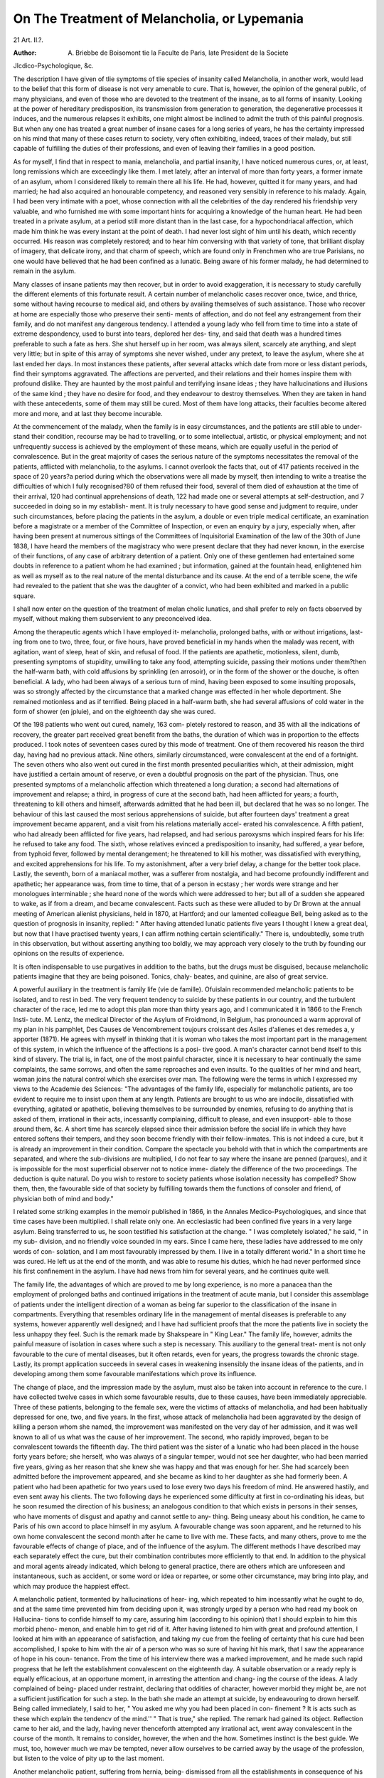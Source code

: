 On The Treatment of Melancholia, or Lypemania
==============================================

21 Art. II.?.

:Author: A. Briebbe de Boisomont tie la Faculte de Paris, late President de la Societe
Jlcdico-Psychologique, &c.

The description I have given of tlie symptoms of tlie species
of insanity called Melancholia, in another work, would lead to
the belief that this form of disease is not very amenable to
cure. That is, however, the opinion of the general public, of
many physicians, and even of those who are devoted to the
treatment of the insane, as to all forms of insanity. Looking
at the power of hereditary predisposition, its transmission from
generation to generation, the degenerative processes it induces,
and the numerous relapses it exhibits, one might almost be
inclined to admit the truth of this painful prognosis. But
when any one has treated a great number of insane cases for a
long series of years, he has the certainty impressed on his mind
that many of these cases return to society, very often exhibiting,
indeed, traces of their malady, but still capable of fulfilling
the duties of their professions, and even of leaving their families
in a good position.

As for myself, I find that in respect to mania, melancholia,
and partial insanity, I have noticed numerous cures, or, at least,
long remissions which are exceedingly like them. I met lately,
after an interval of more than forty years, a former inmate of
an asylum, whom I considered likely to remain there all his
life. He had, however, quitted it for many years, and had
married; he had also acquired an honourable competency, and
reasoned very sensibly in reference to his malady. Again, I
had been very intimate with a poet, whose connection with all
the celebrities of the day rendered his friendship very valuable,
and who furnished me with some important hints for acquiring
a knowledge of the human heart. He had been treated in a
private asylum, at a period still more distant than in the last
case, for a hypochondriacal affection, which made him think
he was every instant at the point of death. I had never lost
sight of him until his death, which recently occurred. His
reason was completely restored; and to hear him conversing
with that variety of tone, that brilliant display of imagery,
that delicate irony, and that charm of speech, which are found
only in Frenchmen who are true Parisians, no one would have
believed that he had been confined as a lunatic. Being aware
of his former malady, he had determined to remain in the
asylum.

Many classes of insane patients may then recover, but in
order to avoid exaggeration, it is necessary to study carefully
the different elements of this fortunate result.
A certain number of melancholic cases recover once, twice,
and thrice, some without having recourse to medical aid, and
others by availing themselves of such assistance. Those who
recover at home are especially those who preserve their senti-
ments of affection, and do not feel any estrangement from their
family, and do not manifest any dangerous tendency. I
attended a young lady who fell from time to time into a state of
extreme despondency, used to burst into tears, deplored her des-
tiny, and said that death was a hundred times preferable to such
a fate as hers. She shut herself up in her room, was always
silent, scarcely ate anything, and slept very little; but in spite
of this array of symptoms she never wished, under any pretext,
to leave the asylum, where she at last ended her days.
In most instances these patients, after several attacks which
date from more or less distant periods, find their symptoms
aggravated. The affections are perverted, and their relations
and their homes inspire them with profound dislike. They are
haunted by the most painful and terrifying insane ideas ; they
have hallucinations and illusions of the same kind ; they have
no desire for food, and they endeavour to destroy themselves.
When they are taken in hand with these antecedents, some of
them may still be cured. Most of them have long attacks, their
faculties become altered more and more, and at last they
become incurable.

At the commencement of the malady, when the family is
in easy circumstances, and the patients are still able to under-
stand their condition, recourse may be had to travelling, or to
some intellectual, artistic, or physical employment; and not
unfrequently success is achieved by the employment of these
means, which are equally useful in the period of convalescence.
But in the great majority of cases the serious nature of the
symptoms necessitates the removal of the patients, afflicted with
melancholia, to the asylums. I cannot overlook the facts that,
out of 417 patients received in the space of 20 years?a period
during which the observations were all made by myself, then
intending to write a treatise the difficulties of which I fully
recognised?80 of them refused their food, several of them died
of exhaustion at the time of their arrival, 120 had continual
apprehensions of death, 122 had made one or several attempts
at self-destruction, and 7 succeeded in doing so in my establish-
ment. It is truly necessary to have good sense and judgment
to require, under such circumstances, before placing the patients
in the asylum, a double or even triple medical certificate, an
examination before a magistrate or a member of the Committee
of Inspection, or even an enquiry by a jury, especially when,
after having been present at numerous sittings of the Committees
of Inquisitorial Examination of the law of the 30th of June 1838,
I have heard the members of the magistracy who were present
declare that they had never known, in the exercise of their
functions, of any case of arbitrary detention of a patient. Only
one of these gentlemen had entertained some doubts in reference
to a patient whom he had examined ; but information, gained
at the fountain head, enlightened him as well as myself as to the
real nature of the mental disturbance and its cause. At the
end of a terrible scene, the wife had revealed to the patient
that she was the daughter of a convict, who had been exhibited
and marked in a public square.

I shall now enter on the question of the treatment of melan
cholic lunatics, and shall prefer to rely on facts observed by
myself, without making them subservient to any preconceived
idea.

Among the therapeutic agents which I have employed it-
melancholia, prolonged baths, with or without irrigations, last-
ing from one to two, three, four, or five hours, have proved
beneficial in my hands when the malady was recent, with
agitation, want of sleep, heat of skin, and refusal of food. If
the patients are apathetic, motionless, silent, dumb, presenting
symptoms of stupidity, unwilling to take any food, attempting
suicide, passing their motions under them?then the half-warm
bath, with cold affusions by sprinkling (en arrosoir), or in the
form of the shower or the douche, is often beneficial. A lady,
who had been always of a serious turn of mind, having been
exposed to some insulting proposals, was so strongly affected by
the circumstance that a marked change was effected in her
whole deportment. She remained motionless and as if terrified.
Being placed in a half-warm bath, she had several affusions of
cold water in the form of shower (en jpluie), and on the
eighteenth day she was cured.

Of the 198 patients who went out cured, namely, 163 com-
pletely restored to reason, and 35 with all the indications of
recovery, the greater part received great benefit from the baths,
the duration of which was in proportion to the effects produced.
I took notes of seventeen cases cured by this mode of treatment.
One of them recovered his reason the third day, having had no
previous attack. Nine others, similarly circumstanced, were
convalescent at the end of a fortnight. The seven others who
also went out cured in the first month presented peculiarities
which, at their admission, might have justified a certain amount
of reserve, or even a doubtful prognosis on the part of the
physician. Thus, one presented symptoms of a melancholic
affection which threatened a long duration; a second had
alternations of improvement and relapse; a third, in progress
of cure at the second bath, had heen afflicted for years; a fourth,
threatening to kill others and himself, afterwards admitted
that he had been ill, but declared that he was so no longer. The
behaviour of this last caused the most serious apprehensions of
suicide, but after fourteen days' treatment a great improvement
became apparent, and a visit from his relations materially accel-
erated his convalescence. A fifth patient, who had already been
afflicted for five years, had relapsed, and had serious paroxysms
which inspired fears for his life: he refused to take any food.
The sixth, whose relatives evinced a predisposition to insanity,
had suffered, a year before, from typhoid fever, followed by
mental derangement; he threatened to kill his mother, was
dissatisfied with everything, and excited apprehensions for his
life. To my astonishment, after a very brief delay, a change
for the better took place. Lastly, the seventh, born of a
maniacal mother, was a sufferer from nostalgia, and had become
profoundly indifferent and apathetic; her appearance was, from
time to time, that of a person in ecstasy ; her words were strange
and her monologues interminable ; she heard none of the words
which were addressed to her; but all of a sudden she appeared
to wake, as if from a dream, and became convalescent.
Facts such as these were alluded to by Dr Brown at the
annual meeting of American alienist physicians, held in 1870,
at Hartford; and our lamented colleague Bell, being asked as
to the question of prognosis in insanity, replied: " After having
attended lunatic patients five years I thought I knew a great
deal, but now that I have practised twenty years, I can affirm
nothing certain scientifically." There is, undoubtedly, some
truth in this observation, but without asserting anything too
boldly, we may approach very closely to the truth by founding
our opinions on the results of experience.

It is often indispensable to use purgatives in addition to
the baths, but the drugs must be disguised, because melancholic
patients imagine that they are being poisoned. Tonics, chaly-
beates, and quinine, are also of great service.

A powerful auxiliary in the treatment is family life (vie de
famille). Ofuislain recommended melancholic patients to be
isolated, and to rest in bed. The very frequent tendency to
suicide by these patients in our country, and the turbulent
character of the race, led me to adopt this plan more than thirty
years ago, and I communicated it in 1866 to the French Insti-
tute. M. Lentz, the medical Director of the Asylum of
Froidmond, in Belgium, has pronounced a warm approval of
my plan in his pamphlet, Des Causes de Vencombrement
toujours croissant des Asiles d'alienes et des remedes a, y
apporter (1871). He agrees with myself in thinking that it is
woman who takes the most important part in the management
of this system, in which the influence of the affections is a posi-
tive good. A man's character cannot bend itself to this kind of
slavery. The trial is, in fact, one of the most painful character,
since it is necessary to hear continually the same complaints,
the same sorrows, and often the same reproaches and even insults.
To the qualities of her mind and heart, woman joins the natural
control which she exercises over man. The following were the
terms in which I expressed my views to the Academie des
Sciences: "The advantages of the family life, especially for
melancholic patients, are too evident to require me to insist
upon them at any length. Patients are brought to us who are
indocile, dissatisfied with everything, agitated or apathetic,
believing themselves to be surrounded by enemies, refusing to
do anything that is asked of them, irrational in their acts,
incessantly complaining, difficult to please, and even insupport-
able to those around them, &c. A short time has scarcely
elapsed since their admission before the social life in which they
have entered softens their tempers, and they soon become
friendly with their fellow-inmates. This is not indeed a cure,
but it is already an improvement in their condition. Compare
the spectacle you behold with that in which the compartments
are separated, and where the sub-divisions are multiplied, I do
not fear to say where the insane are penned (parques), and it is
impossible for the most superficial observer not to notice imme-
diately the difference of the two proceedings. The deduction
is quite natural. Do you wish to restore to society patients
whose isolation necessity has compelled? Show them, then,
the favourable side of that society by fulfilling towards them
the functions of consoler and friend, of physician both of mind
and body."

I related some striking examples in the memoir published
in 1866, in the Annales Medico-Psychologiques, and since that
time cases have been multiplied. I shall relate only one. An
ecclesiastic had been confined five years in a very large asylum.
Being transferred to us, he soon testified his satisfaction at the
change. " I was completely isolated," he said, " in my sub-
division, and no friendly voice sounded in my ears. Since I
came here, these ladies have addressed to me only words of con-
solation, and I am most favourably impressed by them. I live
in a totally different world." In a short time he was cured.
He left us at the end of the month, and was able to resume his
duties, which he had never performed since his first confinement
in the asylum. I have had news from him for several years, and
he continues quite well.

The family life, the advantages of which are proved to me
by long experience, is no more a panacea than the employment
of prolonged baths and continued irrigations in the treatment of
acute mania, but I consider this assemblage of patients under
the intelligent direction of a woman as being far superior to
the classification of the insane in compartments. Everything
that resembles ordinary life in the management of mental
diseases is preferable to any systems, however apparently well
designed; and I have had sufficient proofs that the more the
patients live in society the less unhappy they feel. Such is the
remark made by Shakspeare in " King Lear." The family life,
however, admits the painful measure of isolation in cases where
such a step is necessary. This auxiliary to the general treat-
ment is not only favourable to the cure of mental diseases, but
it often retards, even for years, the progress towards the chronic
stage. Lastly, its prompt application succeeds in several cases
in weakening insensibly the insane ideas of the patients, and in
developing among them some favourable manifestations which
prove its influence.

The change of place, and the impression made by the
asylum, must also be taken into account in reference to the cure.
I have collected twelve cases in which some favourable results,
due to these causes, have been immediately appreciable.
Three of these patients, belonging to the female sex, were the
victims of attacks of melancholia, and had been habitually
depressed for one, two, and five years. In the first, whose attack
of melancholia had been aggravated by the design of killing a
person whom she named, the improvement was manifested on
the very day of her admission, and it was well known to all of
us what was the cause of her improvement. The second, who
rapidly improved, began to be convalescent towards the fifteenth
day. The third patient was the sister of a lunatic who had
been placed in the house forty years before; she herself, who
was always of a singular temper, would not see her daughter,
who had been married five years, giving as her reason that she
knew she was happy and that was enough for her. She had
scarcely been admitted before the improvement appeared, and
she became as kind to her daughter as she had formerly been.
A patient who had been apathetic for two years used to
lose every two days his freedom of mind. He answered hastily,
and even sent away his clients. The two following days he
experienced some difficulty at first in co-ordinating his ideas,
but he soon resumed the direction of his business; an analogous
condition to that which exists in persons in their senses, who
have moments of disgust and apathy and cannot settle to any-
thing. Being uneasy about his condition, he came to Paris of
his own accord to place himself in my asylum. A favourable
change was soon apparent, and he returned to his own home
convalescent the second month after he came to live with me.
These facts, and many others, prove to me the favourable
effects of change of place, and of the influence of the asylum.
The different methods I have described may each separately
effect the cure, but their combination contributes more efficiently
to that end. In addition to the physical and moral agents
already indicated, which belong to general practice, there are
others which are unforeseen and instantaneous, such as accident,
or some word or idea or repartee, or some other circumstance,
may bring into play, and which may produce the happiest
effect.

A melancholic patient, tormented by hallucinations of hear-
ing, which repeated to him incessantly what he ought to do,
and at the same time prevented him from deciding upon it, was
strongly urged by a person who had read my book on Hallucina-
tions to confide himself to my care, assuring him (according
to his opinion) that I should explain to him this morbid pheno-
menon, and enable him to get rid of it. After having listened
to him with great and profound attention, I looked at him with
an appearance of satisfaction, and taking my cue from the
feeling of certainty that his cure had been accomplished, I
spoke to him with the air of a person who was so sure of having
hit his mark, that I saw the appearance of hope in his coun-
tenance. From the time of his interview there was a marked
improvement, and he made such rapid progress that he left the
establishment convalescent on the eighteenth day.
A suitable observation or a ready reply is equally efficacious,
at an opportune moment, in arresting the attention and chang-
ing the course of the ideas. A lady complained of being-
placed under restraint, declaring that oddities of character,
however morbid they might be, are not a sufficient justification
for such a step. In the bath she made an attempt at suicide,
by endeavouring to drown herself. Being called immediately,
I said to her, " You asked me why you had been placed in con-
finement ? It is acts such as these which explain the tendencv
of the mind.'' " That is true," she replied. The remark had
gained its object. Reflection came to her aid, and the lady,
having never thenceforth attempted any irrational act, went
away convalescent in the course of the month. It remains to
consider, however, the when and the how. Sometimes instinct is
the best guide. We must, too, however much we mav be
tempted, never allow ourselves to be carried away by the usage
of the profession, but listen to the voice of pity up to the last
moment.

Another melancholic patient, suffering from hernia, being-
dismissed from all the establishments in consequence of his
continual complaints, which were often unfounded, began the
same course of conduct in my house. His arguments being of
a nature to cause some trouble, I said to him, " You may go
away," and I showed him the door; " but yet," said I, " I should
recommend you, in consequence of your hernia, to select an
establishment where there is a skilful surgeon, for you are liable
to serious risks." I had at that time as assistant a retired
surgeon-major, who was a very skilful operator. My advice
excited the patient's attention, and he determined to remain,
and no longer once asked leave to depart.

This case recalls to my mind another, which is a striking-
example of the value of a word spoken at the suitable moment.
In the first establishment which I conducted there was a furious
maniac, whom we could approach only when we were acccom-
panied by a number of attendants. He thought that he was
the great Napoleon, and was constantly irritated because he was
not treated with the respect due to his rank. One day, when
he was exceedingly violent, and wished to execute everybody
because they did not prostrate themselves before such an illus-
trious personage, my predecessor took it into his head to reply
to him, "You are, it is true, Napoleon, but Napoleon is
at St. Helena." At that moment this furious madman
ceased to revile and to strike, and he repeated several times,
" Napoleon at St. Helena," and he afterwards became easy to
manage.

Although the asylum is of great importance on account of
the treatment and the discipline, and the society it promotes
among the residents, yet there are several cases where the
departure from it contributes to the restoration of the patients,
or to their comfort, or may be indispensable for those objects.
This plan may be limited or it may be complete, and its employ-
ment depends on the knowledge we have of the insane, and on
medical tact. I do not allude to chronic invalids, who may go
out every day with an attendant, or occasionally take walks
' with the officers of the establishment, but only to particular
cases.

Among the means of treatment which I have employed
several times with success, anticipated leave of absence, the
suitable time for which is learned by experience, ought never
to be neglected, and the following case affords a proof in point.
A music-master, after an attack of melancholia, became more
tranquil, though still retaining some extravagant notions. His
subsistence and that of his family depended on his business;
and if his condition lasted some time longer, his position would
be lost. I allowed him to go home. He had, however, some
peculiarities. He began his lessons again, but returned to the
asylum to dine and sleep. In two months he was quite well.
I have had two officials attached to great public establish-
ments, one of whom was able definitively to resume his duties after
a year of surveillance, although still believing that he was in the
power of the devil; and the other obtained his retirement in
three years, although he had visions and insane ideas. The
principals of the establishments in question, being very intel-
ligent men, and appreciating the services rendered by their
officials, consented to the course I have described, when I
represented the case to them.

An attempt of this kind may be made under more serious
circumstances, if there are some indications either of a returning"
power of the will or of a commencing improvement. A mer-
chant placed at the head of a great undertaking persuades
himself that he has not sufficient capacity for such a position.
An extreme degree of discouragement takes possession of his
mind; he hears voices threatening him. He will not succeed,
he will ruin his associates in the undertaking, he has nothing
more to do than destroy himself. Three weeks pass without
any appreciable change. One morning I saw him come in. " I
am," he said to me, "still the same, but I cannot remain any
longer, for my retreat will be discovered and everything will be
over with me." I hesitated, but I had a kind of intuitive
notion that the patient had just taken a step towards improve-
ment. I gave him his liberty. Two months afterwards he
thanked me. No one had found out his condition; everything
was prospering; the experiment had been successful. The pro-
mised departure is sometimes a beneficial measure.
A melancholic lady was improving; she admitted that she had
been ill, but maintained that there was not sufficient reason for
shutting her up with mad people. As I was afraid that with
this frame of mind she would cause some unpleasantness with
her husband and with the establishment, I advised her family
to take her back. She was scarcely made acquainted with the
fact that she had only a limited time to remain, when a
remarkable improvement took place. She became gay, easy
in her manners, made no more complaints, appeared to be
pleased with us, and departed quite convalescent.
When the acute stage is passed and the malady remains
stationary, when there are no evil tendencies, and the patient
wishes to return to his own home, and revisit his relatives, his'
wish ought to be granted. More than one melancholic patient
30 THE TREATMENT OF MELANCHOLIA, OR LYPEMANIA.
lias been restored on finding himself in tlie midst of his family.
I have had for a rather long time in my asylum a lady who
appeared sunk in a kind of indifference from which nothing
could divert her. I advised the husband to take her back with
him. A few months afterwards, all the morbid symptoms had
disappeared, and health was restored.

Visits of relations, which are justly regarded as dangerous
in the acute stage of the disease, when it is still at its height,
may, on the other hand, produce a marked improvement when
the patients wish for them, and even in some cases when they
occur unexpectedly. A young lady by chance caught a sight
of her mother, who had come to ask after her. This patient,
who was still in the period when her malady was increasing,
experienced so much joy that convalescence soon ensued.
A cure may take place without any treatment having been
adopted, as I have already mentioned, and may even occur
suddenly. One of our inmates, who had had an attack of melan-
cholia seven years before, had a relapse of her malady. Six
days after her admission she came to me, saying, " I am cured,
my visions are gone." I was unable to refer this instantaneous
improvement to any known cause.

The cure may also be due to unforeseen circumstances. A lady,
who had sunk into a melancholic state from sorrow caused by
losses of money, made several attempts at suicide, and obstinately
refused to eat. Being admitted into the asylum, she gained the
affection of an old patient, who succeeded in feeding her. She
gave her advice, and told her the histories of other inmates, in
order to prove to her'tliat their malady had attacked them because
they had acted as she had done. By degrees she roused her up
and made her smile. The insane ideas were removed, and the
patient of our lunatic left us, repeatedly stating that to the
latter she owed her restoration to reason.

Sometimes the passions serve as means of cure without the
intervention of the physician. A man, about thirty years old,
and rather reserved, having always lived a wandering life, was
on the point of adopting a profession. When any discussions of
importance were begun on this subject, he became irritated, ex-
perienced severe pains in his head, and believed himself in the
power of persecutors, who were laying snares for him, and accus-
ing him of wicked actions ; he persuaded himself that he was dis-
honoured, and he made attempts at suicide. The second month
of his residence in the asylum he showed some attachment for a
lady-friend of mine, and from that moment a sensible improve-
ment was perceptible in his condition; he became more and
more enamoured, and proposed marriage. The union was im-
possible, but the cure was not interrupted. This unexpected
diversion of his thoughts produced the most beneficial results on
his habits and disposition. Nine years afterwards we again saw
our old patient, who had married, had had children, managed
his house well, and was not at all moved by the sight of his
former flame.

In other cases, the predominant feeling which had acted
alone is sometimes employed by the physician, and lends him
some valuable assistance. A working builder, who had received
a certain amount of education, was brought to the asylum on
account of some eccentric proceedings. He would not speak,
answered nobody, kept his head high, and his look was proud,
disdainful, and ironical. By his appearance I recognised him
to be a wrong-headed person, who supposed himself to be the
victim of the injustice of society. I addressed him as a well-
educated man; I conversed with him about his abilities, the
rank to which he had a right, and his misfortunes, and I con-
tinued talking with him in the same strain for some time. I
perceived that I had touched the right chord ; he unlocked his
teeth, spoke a few sensible words, and consented to eat, which he
had not done for several days. The improvement continued. I
often directed the conversation to the position he might occupy,
diverting his mind as little as possible from his real condition
in life, but pointing out to him what progress he might make
in it. He listened to me always with interest, saw things no
longer on the dark side, thought that he might make himself
useful, and departed at the end of two months under circum-
stances of health which led me to form a favourable opinion as
to the complete return of his reason.

Nothing is absolute in the precepts of medicine. Although
the length of time which has elapsed since the appearance of
the disease is a contra-indication of success, it is not less certain
that cures have been effected after several years of insanity. I
have remarked three examples of this nature.

A very intelligent lady, who had managed for several years
with remarkable ability a very complicated commercial under-
taking, was seized with a fresh attack of melancholia similar to
one she had suffered from thirty-six years before. She had re-
mained five years in this state, keeping her bed for several
months, when she saw a person belonging to my family going to
the midnight mass at Christmas. " Pray Grod for me," said she
to her. During her illness she had contracted the habit of
thee and thouing (tutoyer) every one. On the return of the
person alluded to from the mass, who came to ask after her
health, she replied, " I thank you " (vous, not te) " for having
prayed for me." This difference of language immediately made
me think that her condition was about to change, and, in fact,
from this time lier continual complaints were no longer heard.
She left her bed and came into the drawing-room ; and in two
months more she was quite well. She has visited us for several
years without having felt any symptom of her malady.

A second case of melancholia, coming from another asylum,
where she had already passed several months, was sent to me
in an extreme degree of weakness. For more than a month
she had been fed with the tube. I ceased this plan of feeding,
and substituted for it the method I adopt in similar circum-
stances, which consists in making a disagreeable impression on
the patient, and which has almost always succeeded in my
hands. On the second attempt she consented to take her food
like the rest, and this was the only improvement I succeeded
in obtaining. For a long time she urgently requested to be
allowed to receive her husband and her son. A visit from the
former had no successful result. It was thought that the sight
of her son would be more efficacious, but I did not share this
opinion, because she had visual illusions, which, indeed, were
soon developed. She recognised neither of the two; took
them for strangers, insulted them, and even wished to strike
them, thus producing such a powerful emotion in the youth,
that he burst into tears, and uttered loud cries. The experi-
ment was not repeated. At the end of five years this lady was
placed in a government asylum, from which she went out
cured two years afterwards. It was she herself who announced
to us her return to society, and the termination of her mental
affection.

The third patient, whose attack was of ten years' duration,
had lost her reason in consequence of an indecent act on the
part of her husband, which had compelled him to resign an
important position, and to leave his native town and to come
and take a business in Paris. Since the circumstance in ques-
tion, domestic life had become a hell upon earth ; the husband
had resisted as far as he could, for, as if she wished to be
revenged on him, she related his story to every one who came.
The distant date of the commencement of the malady made
me look unfavourably on its probable termination, though
hoping the case was not desperate, inasmuch as no intellectual
weakness was discernible. In the first few months no change
was manifest, but one day she spoke, for the first time, some
kind words of her husband, and this was the announcement of
an almost unhoped-for improvement. Her progress was rapid,
and of her own accord she asked to return home to her
husband.

Insanity, when joined with other affections, and more espe-
cially those of a nervous kind, may neutralise them to its own
advantage, or even disappear with them in a general cure.
A patient who had suffered from a gastralgic affection for
eight years, at last became emaciated, acquired a yellow tint,
and could scarcely eat. Whether the attack of melancholia,
which had lasted for some months, was the consequence of the
former disease, or that it had been induced by the distressing
nature of his condition, it made such progress that his friends
were obliged to send him to the asylum. A short time after
his admission he began to take food in greater quantity.
Three months had scarcely elapsed before he had become stout,
his face was of healthy colour, the jaundiced appearance was
no longer visible, and the melancholia had disappeared at the
same time. His health and his reason were restored. Another
sufferer from gastralgia, who was habitually reserved and
gloomy, exhibited a result exactly similar, thus offering a fresh
example of the close relationship existing between nervous
diseases and insanity. The affection, from which he had been
suffering for years, prevented him from taking sufficient food,
and he was visibly becoming emaciated. In consequence of
the aggravation of the melancholic symptoms he was placed in
the asylum, and he was soon observed to have an appetite,
which was not previously known to exist; he rapidly gained
flesh at the same time as the intelligence was becoming re-
established, and he left us cured of both his maladies.
Among the plans of treatment I have indicated, there are
two which have not been mentioned. They have a relation to
two classes of symptoms of extreme gravity, namely, the
refusal of food and the tendency to suicide, both of which
require special remedies.

The motives which induce melancholic patients to refuse
food are very various. Ideas are detected which have no
reference to such refusal; irresistible impulses; a feebleness of
resolution ; and a complete forgetfulness of past events; but
most generally there are hallucinations, illusions, gloomy ideas,
an extreme disgust of life, and, above all, a feeling of despair in
regard to their dreadful condition. It is inexpedient to be too
hasty in having recourse to forcible alimentation, for some of
these patients, after fasting several days, take their food; but
others are satisfied, for a month or more, with a cup or two of
broth or other liquid, even when they are robust and are great
eaters. If the refusal of food is obstinate, and founded on an
insane notion or hallucination, if the breath is fetid, if there is
no febrile disturbance, then forcible alimentation is indispensable,
and it must also be resorted to, even though the patient should
consent to take food from time to time, but in small quantity;
because very often, at the end of this prolonged insufficiency of
food for several months, the patients have died and have wished
to die.

The instrument most generally employed is the oesophageal
tube, either simple or modified, of MM. Baillarger and Blanche.
It is not uncommonly the case to be obliged to use it for rather
a long time, as the patients become accustomed to the proceed-
ing. Dr Zelarchi has related a curious case in which this plan
was adopted during two years and fifty days. The silver
mouth-piece of M. Billod is also useful.

Tbe facility with which a good number of insane patients
allow themselves to be fed by these plans, the long continuance
of the malady which. results from their adoption, and the
chronic state which has seemed to me to follow their use, have
induced me to practise, for more than thirty years, a method of
treatment which is painful, indeed, but which, in my hands,
has a different kind of efficiency from the oesophageal tube.
The following is the plan I adopt. When the patients are
brought in who have eaten nothing for several days, and are
sometimes even exhausted by fasting, I warn them that I shall
be under the painful necessity of subjecting them to a painful
mode of treatment which will do them much harm. "My
conscience," I add, " does not permit me to be present, as a
mere witness, at the loss of a man who might be saved in spite
of himself." Some are intimidated, and yield for a time. The
greater number resist, and we then put a strait-jacket on the
patient, and fix him in an arm-chair, from which he cannot
move, called a fauteuil de force, or lay him on his bed. We
then introduce into one of the nasal fossae a tube armed with
an iron rod, slightly curved at the lower end, and pass it as far
as the back of the mouth, when the rod is withdrawn. I do
not endeavour to pass the tube into the oesophagus, because
that is not the object in view. An assistant closes the mouth
with his hand or a napkin several times folded, another assistant
applies his fingers on the nostril which is free, and we pour in
the broth, tapioca, chocolate, &c. with the aid of a funnel, the
end of which is introduced into the tube. An injecting syringe
may also be used, the end of which is placed in the tube. The
patient makes the greatest efforts not to swallow, but, in order
to breathe, be is obliged to perform the act of deglutition.
As soon as the syringe or the funnel is empty, we allow the
patient to take breath for a few seconds, and then we begin
again to pour in fluids. There is undoubtedly great struggling
and embarrassment of breathing, but seldom any symptoms of
commencing asphyxia. There is also almost always a certainty
of speedy success, for the greater part of these patients yield at
the first trial, and will seldom brave the second, especially if
the physician has shown determination and refused to allow
delay. Besides, the terror of the tube sometimes acts like a
true moral revulsion, and the patients are not only cured of
their instinctive perversion, but also of their insanity.
A young girl refused to take any food because everything
offered to her appeared in her eyes to be covered with sperm.
Reasoning and other means employed had been unsuccessful.
Forcible feeding cured her in two days. A young woman and
an aged lady were brought to me this year (1872), who for
several days had obstinately refused food. Their weakness was
extreme, and there was even an apprehension that they would
die. The aged lady was a fresh victim of the attacks of the
newspapers, for, the family to which she belonged having divided
interests, it had been necessary to hold a family council in order
to come to a decision about sending her away, and to obviate
unjust accusations as to shutting her up. After a few days'
residence in the asylum the cure was effected. Neither of them
resisted more than twice the treatment just referred to, and the
young lady went out cured in the second month. One of the
most decisive examples was that of a paralytic lunatic, who
kept his teeth so firmly clenched that it seemed easier to
break them than to open his mouth. This patient thought
that the devil had got possession of him. On the second
introduction of the instrument, he took his food easily. His
abstinence, which had lasted from five to six days, had given
him the appearance of a person with organic disease; he
exhaled a fetid odour, his lips and tongue were black ; but all
these signs disappeared in three days, and from that time he
again took his food. It was only necessary to show him the
tube to make him obedient. This plan fails in a few rare
instances, and requires great prudence, but, on the whole, it has
been attended in my hands with beneficial and rapid results.
Forcible alimentation is almost always unsuccessful in the febrile
state.

The refusal of food may, sometimes, depend upon separation
from the domestic circle. In two cases, in which this cause
was clearly proved to me to exist, I sent away the patients to
their homes, and this course was attended with success. In
another case, after improvement for a few days, death supervened.
It happens, on the other hand, that melancholic patients who
would not take any food from the hands of their relatives, take
it when they are sent to an asylum, and the apprehensions they
have entertained then disappear. A young man from the
provinces, who had abstained from every kind of food for five
days, sat down to table as soon as he came to the asylum, and
at the end of ten days he completely recovered.

A happy thought, as I have already observed, may be
sufficient to overcome this obstinate refusal of food. A patient
presenting symptoms of imbecility, and who had not spoken for
three or four months, suddenly ceased to eat, and this abstinence
was prolonged for six days. This case occurred at the beginning
of my career, and the family, being alarmed, requested me to
call in Esquirol in consultation. This distinguished physician
prescribed some medicine, but especially recommended that the
patient should be immediately taken into the country, in order
to divert his ideas. It was six o'clock, and I had a few friends
to dinner. We sat down at table, and I took it into my
head to have the patient brought in. At the sight of more
numerous dishes, and food more delicately prepared than usual,
he smiled, took what was offered him, and ate with a good
appetite. The crisis was over and did not re-appear. What is
most surprising is, that this patient, whom we had believed to
be imbecile, was restored to reason several years afterwards.
The second very serious symptom of melancholic insanity is
the tendency to suicide, with attempts to effect that object,
and sometimes even with fatal results. It often manifests
itself, for out of my 417 cases of melancholia, deducting 122
persons who had only gloomy thoughts of death, without
attempting to meet it, I have noted 120 cases with attempts,
and 7 with actual suicide.

The rather large proportion of those whom I have known
to attempt self-destruction by plunging their heads into their
baths; throwing themselves from the top of a tree or from a roof;
stabbed in a few moments ; dashing themselves against a wall
or against a pane of glass in their rooms ; succeeding in killing
themselves even before our eyes, as happened to Guislain,
or in the presence of a servant, and sometimes while the
servant was asleep; and the rapidity with which these fatal
intentions are carried into execution by the French?all
these circumstances have made me resolve to employ coercive
measures with patients whose suicidal tendency is obstinate,
and accompanied with attempts in spite of our precautions.
W'hen the idea of suicide is not stereotyped on the countenance,
when the acts are not repeated, and when the patients pay some
attention to what is passing around them, then, before employ-
ing precautionary measures, we keep them under our own
eyes, and this watchfulness on the part of the principals of the
asylum, continued for a long time, often arrests in a remarkable
degree their desire of death.

The strait-jacket and cuffs are the measures of repression
which I most commonly employ. The language we adopt
with the patients under these circumstances expresses the
regret we feel at being driven to this sad extremity. We
represent to them, in a tone of kindness, that the confidence
reposed in us by the relatives, the distress caused by suicide,
and the account we have to render to the authorities, compel us
to act in this manner. When the eye of the patient has
returned to its natural state, or has lost its fixed appearance
and its sinister expression, and when the predominant idea has
been weakened and no longer reveals itself, except at distant
intervals, then we relax our precautions.

Some years ago I wrote to the effect that, in cases of this
kind, the important point was to gain time and to make sure of
the expression of the face. When the physician has devoted
himself constantly to this study, he can read the mental
condition of the insane patient as well as he can that of a man
in his senses. A guide which singularly assists in this study is
a knowledge of the previous life. In the employment of
the measures alluded to, much tact is necessary as well as
firmness and gentleness, and it is necessary also to discriminate
the cases, and always to speak to the patients, according to the
excellent advice of Daguin, in the language of reason, even
when they do not appear to understand it.

It will be observed that I have but little increased the
catalogue of medicines adapted to melancholia, although I have
known relief afforded by the bromide of potassium and chloral
(especially the latter), in procuring sleep, and such is the general
result of experience. My opinion has been formed for a long
time as to the preference which ought to be shown to simple
modes of treatment. Baths, purgatives, hygienic measures,
and moral treatment, especially the living in society (vie d&
famille), constitute the methods I have adopted during a career
of fifty years, and they are the means which have succeeded best
in the treatment of melancholia.

As a general conclusion regarding the treatment of this
mental malady, I may say that I have known it to be successful
in a good proportion of cases. Although some patients recover
in their own homes under medical treatment, or by unforeseen
circumstances, the greater part of them owe their restoration to
reason to the care bestowed upon them in the asylum; and what
deserves notice is that the most numerous cures take place from
the first to the third month, when the patients have been
received in time.
